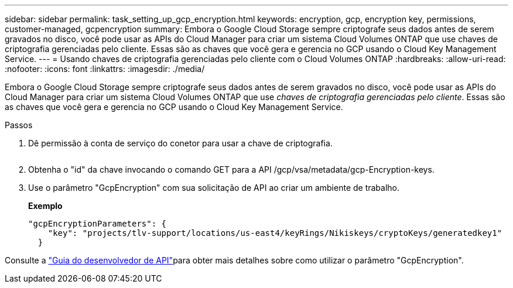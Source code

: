 ---
sidebar: sidebar 
permalink: task_setting_up_gcp_encryption.html 
keywords: encryption, gcp, encryption key, permissions, customer-managed, gcpencryption 
summary: Embora o Google Cloud Storage sempre criptografe seus dados antes de serem gravados no disco, você pode usar as APIs do Cloud Manager para criar um sistema Cloud Volumes ONTAP que use chaves de criptografia gerenciadas pelo cliente. Essas são as chaves que você gera e gerencia no GCP usando o Cloud Key Management Service. 
---
= Usando chaves de criptografia gerenciadas pelo cliente com o Cloud Volumes ONTAP
:hardbreaks:
:allow-uri-read: 
:nofooter: 
:icons: font
:linkattrs: 
:imagesdir: ./media/


[role="lead"]
Embora o Google Cloud Storage sempre criptografe seus dados antes de serem gravados no disco, você pode usar as APIs do Cloud Manager para criar um sistema Cloud Volumes ONTAP que use _chaves de criptografia gerenciadas pelo cliente_. Essas são as chaves que você gera e gerencia no GCP usando o Cloud Key Management Service.

.Passos
. Dê permissão à conta de serviço do conetor para usar a chave de criptografia.
+
image:screenshot_gcp_key.gif[""]

. Obtenha o "id" da chave invocando o comando GET para a API /gcp/vsa/metadata/gcp-Encryption-keys.
. Use o parâmetro "GcpEncryption" com sua solicitação de API ao criar um ambiente de trabalho.
+
*Exemplo*

+
[source, json]
----
"gcpEncryptionParameters": {
    "key": "projects/tlv-support/locations/us-east4/keyRings/Nikiskeys/cryptoKeys/generatedkey1"
  }
----


Consulte a link:api.html#_creating_systems_in_gcp["Guia do desenvolvedor de API"^]para obter mais detalhes sobre como utilizar o parâmetro "GcpEncryption".
